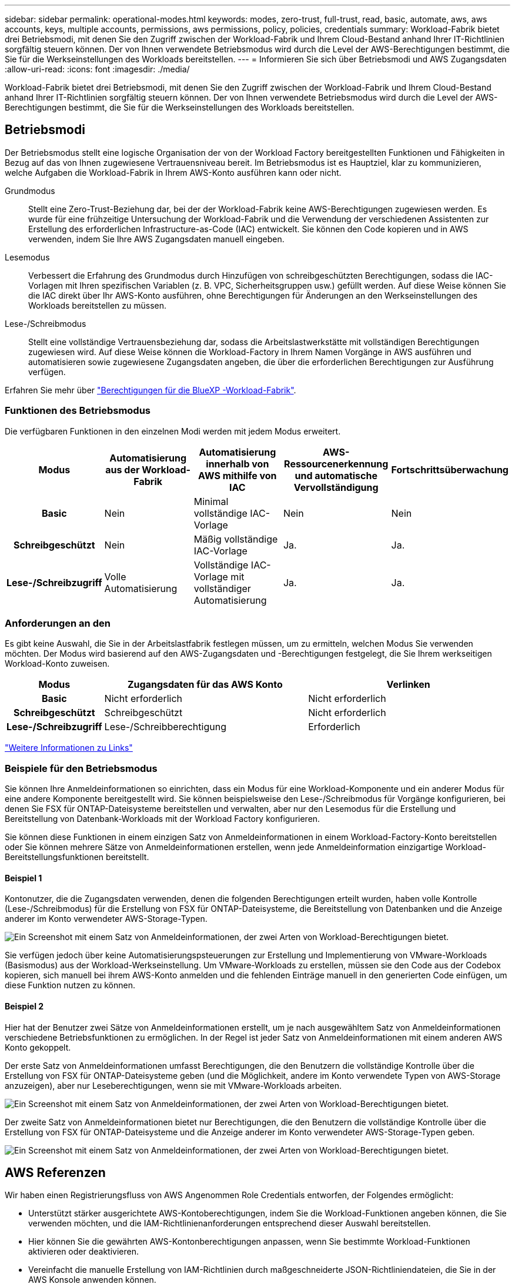 ---
sidebar: sidebar 
permalink: operational-modes.html 
keywords: modes, zero-trust, full-trust, read, basic, automate, aws, aws accounts, keys, multiple accounts, permissions, aws permissions, policy, policies, credentials 
summary: Workload-Fabrik bietet drei Betriebsmodi, mit denen Sie den Zugriff zwischen der Workload-Fabrik und Ihrem Cloud-Bestand anhand Ihrer IT-Richtlinien sorgfältig steuern können. Der von Ihnen verwendete Betriebsmodus wird durch die Level der AWS-Berechtigungen bestimmt, die Sie für die Werkseinstellungen des Workloads bereitstellen. 
---
= Informieren Sie sich über Betriebsmodi und AWS Zugangsdaten
:allow-uri-read: 
:icons: font
:imagesdir: ./media/


[role="lead"]
Workload-Fabrik bietet drei Betriebsmodi, mit denen Sie den Zugriff zwischen der Workload-Fabrik und Ihrem Cloud-Bestand anhand Ihrer IT-Richtlinien sorgfältig steuern können. Der von Ihnen verwendete Betriebsmodus wird durch die Level der AWS-Berechtigungen bestimmt, die Sie für die Werkseinstellungen des Workloads bereitstellen.



== Betriebsmodi

Der Betriebsmodus stellt eine logische Organisation der von der Workload Factory bereitgestellten Funktionen und Fähigkeiten in Bezug auf das von Ihnen zugewiesene Vertrauensniveau bereit. Im Betriebsmodus ist es Hauptziel, klar zu kommunizieren, welche Aufgaben die Workload-Fabrik in Ihrem AWS-Konto ausführen kann oder nicht.

Grundmodus:: Stellt eine Zero-Trust-Beziehung dar, bei der der Workload-Fabrik keine AWS-Berechtigungen zugewiesen werden. Es wurde für eine frühzeitige Untersuchung der Workload-Fabrik und die Verwendung der verschiedenen Assistenten zur Erstellung des erforderlichen Infrastructure-as-Code (IAC) entwickelt. Sie können den Code kopieren und in AWS verwenden, indem Sie Ihre AWS Zugangsdaten manuell eingeben.
Lesemodus:: Verbessert die Erfahrung des Grundmodus durch Hinzufügen von schreibgeschützten Berechtigungen, sodass die IAC-Vorlagen mit Ihren spezifischen Variablen (z. B. VPC, Sicherheitsgruppen usw.) gefüllt werden. Auf diese Weise können Sie die IAC direkt über Ihr AWS-Konto ausführen, ohne Berechtigungen für Änderungen an den Werkseinstellungen des Workloads bereitstellen zu müssen.
Lese-/Schreibmodus:: Stellt eine vollständige Vertrauensbeziehung dar, sodass die Arbeitslastwerkstätte mit vollständigen Berechtigungen zugewiesen wird. Auf diese Weise können die Workload-Factory in Ihrem Namen Vorgänge in AWS ausführen und automatisieren sowie zugewiesene Zugangsdaten angeben, die über die erforderlichen Berechtigungen zur Ausführung verfügen.


Erfahren Sie mehr über link:https://docs.netapp.com/us-en/workload-setup-admin/permissions-reference.html["Berechtigungen für die BlueXP -Workload-Fabrik"].



=== Funktionen des Betriebsmodus

Die verfügbaren Funktionen in den einzelnen Modi werden mit jedem Modus erweitert.

[cols="12h,22,22,22,22"]
|===
| Modus | Automatisierung aus der Workload-Fabrik | Automatisierung innerhalb von AWS mithilfe von IAC | AWS-Ressourcenerkennung und automatische Vervollständigung | Fortschrittsüberwachung 


| Basic | Nein | Minimal vollständige IAC-Vorlage | Nein | Nein 


| Schreibgeschützt | Nein | Mäßig vollständige IAC-Vorlage | Ja. | Ja. 


| Lese-/Schreibzugriff | Volle Automatisierung | Vollständige IAC-Vorlage mit vollständiger Automatisierung | Ja. | Ja. 
|===


=== Anforderungen an den

Es gibt keine Auswahl, die Sie in der Arbeitslastfabrik festlegen müssen, um zu ermitteln, welchen Modus Sie verwenden möchten. Der Modus wird basierend auf den AWS-Zugangsdaten und -Berechtigungen festgelegt, die Sie Ihrem werkseitigen Workload-Konto zuweisen.

[cols="16h,35,35"]
|===
| Modus | Zugangsdaten für das AWS Konto | Verlinken 


| Basic | Nicht erforderlich | Nicht erforderlich 


| Schreibgeschützt | Schreibgeschützt | Nicht erforderlich 


| Lese-/Schreibzugriff | Lese-/Schreibberechtigung | Erforderlich 
|===
https://docs.netapp.com/us-en/workload-fsx-ontap/links-overview.html["Weitere Informationen zu Links"^]



=== Beispiele für den Betriebsmodus

Sie können Ihre Anmeldeinformationen so einrichten, dass ein Modus für eine Workload-Komponente und ein anderer Modus für eine andere Komponente bereitgestellt wird. Sie können beispielsweise den Lese-/Schreibmodus für Vorgänge konfigurieren, bei denen Sie FSX für ONTAP-Dateisysteme bereitstellen und verwalten, aber nur den Lesemodus für die Erstellung und Bereitstellung von Datenbank-Workloads mit der Workload Factory konfigurieren.

Sie können diese Funktionen in einem einzigen Satz von Anmeldeinformationen in einem Workload-Factory-Konto bereitstellen oder Sie können mehrere Sätze von Anmeldeinformationen erstellen, wenn jede Anmeldeinformation einzigartige Workload-Bereitstellungsfunktionen bereitstellt.



==== Beispiel 1

Kontonutzer, die die Zugangsdaten verwenden, denen die folgenden Berechtigungen erteilt wurden, haben volle Kontrolle (Lese-/Schreibmodus) für die Erstellung von FSX für ONTAP-Dateisysteme, die Bereitstellung von Datenbanken und die Anzeige anderer im Konto verwendeter AWS-Storage-Typen.

image:screenshot-credentials1.png["Ein Screenshot mit einem Satz von Anmeldeinformationen, der zwei Arten von Workload-Berechtigungen bietet."]

Sie verfügen jedoch über keine Automatisierungspsteuerungen zur Erstellung und Implementierung von VMware-Workloads (Basismodus) aus der Workload-Werkseinstellung. Um VMware-Workloads zu erstellen, müssen sie den Code aus der Codebox kopieren, sich manuell bei ihrem AWS-Konto anmelden und die fehlenden Einträge manuell in den generierten Code einfügen, um diese Funktion nutzen zu können.



==== Beispiel 2

Hier hat der Benutzer zwei Sätze von Anmeldeinformationen erstellt, um je nach ausgewähltem Satz von Anmeldeinformationen verschiedene Betriebsfunktionen zu ermöglichen. In der Regel ist jeder Satz von Anmeldeinformationen mit einem anderen AWS Konto gekoppelt.

Der erste Satz von Anmeldeinformationen umfasst Berechtigungen, die den Benutzern die vollständige Kontrolle über die Erstellung von FSX für ONTAP-Dateisysteme geben (und die Möglichkeit, andere im Konto verwendete Typen von AWS-Storage anzuzeigen), aber nur Leseberechtigungen, wenn sie mit VMware-Workloads arbeiten.

image:screenshot-credentials-comparison-example-1.png["Ein Screenshot mit einem Satz von Anmeldeinformationen, der zwei Arten von Workload-Berechtigungen bietet."]

Der zweite Satz von Anmeldeinformationen bietet nur Berechtigungen, die den Benutzern die vollständige Kontrolle über die Erstellung von FSX für ONTAP-Dateisysteme und die Anzeige anderer im Konto verwendeter AWS-Storage-Typen geben.

image:screenshot-credentials-comparison-example-2.png["Ein Screenshot mit einem Satz von Anmeldeinformationen, der zwei Arten von Workload-Berechtigungen bietet."]



== AWS Referenzen

Wir haben einen Registrierungsfluss von AWS Angenommen Role Credentials entworfen, der Folgendes ermöglicht:

* Unterstützt stärker ausgerichtete AWS-Kontoberechtigungen, indem Sie die Workload-Funktionen angeben können, die Sie verwenden möchten, und die IAM-Richtlinienanforderungen entsprechend dieser Auswahl bereitstellen.
* Hier können Sie die gewährten AWS-Kontonberechtigungen anpassen, wenn Sie bestimmte Workload-Funktionen aktivieren oder deaktivieren.
* Vereinfacht die manuelle Erstellung von IAM-Richtlinien durch maßgeschneiderte JSON-Richtliniendateien, die Sie in der AWS Konsole anwenden können.
* Weitere Vereinfachung des Registrierungsprozesses von Anmeldeinformationen, indem Benutzern eine automatisierte Option für die erforderliche IAM-Richtlinie und die Rollenerstellung mithilfe von AWS CloudFormation-Stacks zur Verfügung gestellt wird.
* Bessere Ausrichtung an FSX für ONTAP-Benutzer, die ihre Anmeldedaten lieber innerhalb der Grenzen des AWS-Cloud-Ecosystems speichern möchten, indem sie die Zugangsdaten für FSX für ONTAP-Services in einem AWS-basierten Geheimmanagement-Back-End speichern lassen.




=== Eine oder mehrere AWS Zugangsdaten

Wenn Sie Ihre erste Workload-Factory-Funktion (oder -Funktionen) verwenden, müssen Sie die Anmeldeinformationen unter Verwendung der für diese Workload-Funktionen erforderlichen Berechtigungen erstellen. Sie fügen die Anmeldeinformationen zu Workload Factory hinzu, müssen jedoch auf die AWS Management Console zugreifen, um die IAM-Rolle und -Richtlinie zu erstellen. Diese Anmeldeinformationen stehen in Ihrem Konto zur Verfügung, wenn Sie Funktionen in der Workload Factory verwenden.

Ihre ersten AWS Zugangsdaten können eine IAM-Richtlinie für eine Funktion oder für viele Funktionen umfassen. Es hängt einfach von Ihren geschäftlichen Anforderungen ab.

Wenn der Workload-Farm mehr als ein Satz von AWS-Anmeldeinformationen hinzugefügt wird, erhalten Sie zusätzliche Berechtigungen, die zur Nutzung weiterer Funktionen erforderlich sind, z. B. FSX für ONTAP-Dateisysteme, Bereitstellen von Datenbanken auf FSX für ONTAP, Migrieren von VMware-Workloads und mehr.

link:add-credentials.html["Erfahren Sie, wie Sie AWS-Anmeldedaten zu der Workload-Farm hinzufügen"].
